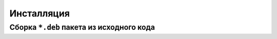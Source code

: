 ===========
Инсталляция
===========

Сборка ``*.deb`` пакета из исходного кода
=========================================

